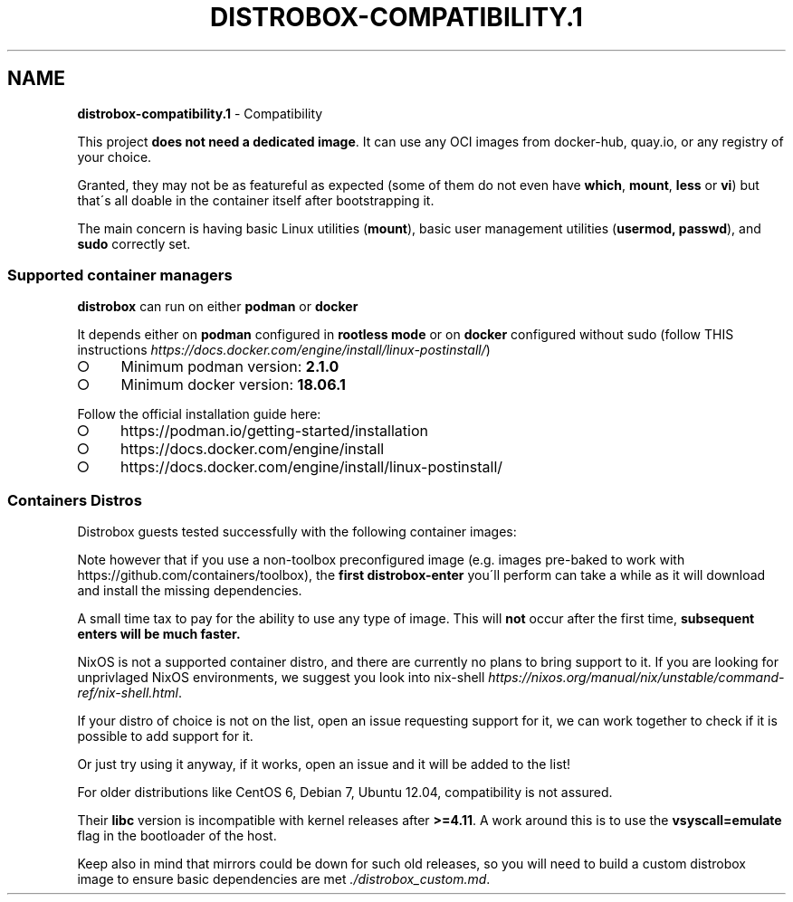 .\" generated with Ronn-NG/v0.9.1
.\" http://github.com/apjanke/ronn-ng/tree/0.9.1
.TH "DISTROBOX\-COMPATIBILITY\.1" "" "February 2022" "Distrobox" "Distrobox"
.SH "NAME"
\fBdistrobox\-compatibility\.1\fR \- Compatibility
.P
This project \fBdoes not need a dedicated image\fR\. It can use any OCI images from docker\-hub, quay\.io, or any registry of your choice\.
.P
Granted, they may not be as featureful as expected (some of them do not even have \fBwhich\fR, \fBmount\fR, \fBless\fR or \fBvi\fR) but that\'s all doable in the container itself after bootstrapping it\.
.P
The main concern is having basic Linux utilities (\fBmount\fR), basic user management utilities (\fBusermod, passwd\fR), and \fBsudo\fR correctly set\.
.SS "Supported container managers"
\fBdistrobox\fR can run on either \fBpodman\fR or \fBdocker\fR
.P
It depends either on \fBpodman\fR configured in \fBrootless mode\fR or on \fBdocker\fR configured without sudo (follow THIS instructions \fIhttps://docs\.docker\.com/engine/install/linux\-postinstall/\fR)
.IP "\[ci]" 4
Minimum podman version: \fB2\.1\.0\fR
.IP "\[ci]" 4
Minimum docker version: \fB18\.06\.1\fR
.IP "" 0
.P
Follow the official installation guide here:
.IP "\[ci]" 4
https://podman\.io/getting\-started/installation
.IP "\[ci]" 4
https://docs\.docker\.com/engine/install
.IP "\[ci]" 4
https://docs\.docker\.com/engine/install/linux\-postinstall/
.IP "" 0
.SS "Containers Distros"
Distrobox guests tested successfully with the following container images:
.TS
allbox;
l l l.
Distro	Version	Images
AlmaLinux	8	docker\.io/library/almalinux:8
AlmaLinux (UBI)	8	docker\.io/almalinux/8\-base
.br
docker\.io/almalinux/8\-init
Alpine Linux	3\.14
.br
3\.15	docker\.io/library/alpine:latest
AmazonLinux	2	docker\.io/library/amazonlinux:2\.0\.20211005\.0
AmazonLinux	2022	public\.ecr\.aws/amazonlinux/amazonlinux:2022
Archlinux	\~	docker\.io/library/archlinux:latest
ClearLinux	\~	docker\.io/library/clearlinux:latest
.br
docker\.io/library/clearlinux:base
CentOS	7
.br
8	quay\.io/centos/centos:7
.br
quay\.io/centos/centos:8
CentOS Stream	8
.br
9	quay\.io/centos/centos:stream8
.br
quay\.io/centos/centos:stream9
RedHat (UBI)	7
.br
8	registry\.access\.redhat\.com/ubi7/ubi
.br
registry\.access\.redhat\.com/ubi7/ubi\-init
.br
registry\.access\.redhat\.com/ubi8/ubi
.br
registry\.access\.redhat\.com/ubi8/ubi\-init
Debian	8
.br
9
.br
10
.br
11	docker\.io/library/debian:8
.br
docker\.io/library/debian:9
.br
docker\.io/library/debian:10
.br
docker\.io/library/debian:stable
.br
docker\.io/library/debian:stable\-backports
Debian	Testing	docker\.io/library/debian:testing
.br
docker\.io/library/debian:testing\-backports
Debian	Unstable	docker\.io/library/debian:unstable
Neurodebian	nd100	docker\.io/library/neurodebian:nd100
Fedora	34
.br
35
.br
36
.br
Rawhide	registry\.fedoraproject\.org/fedora\-toolbox:34
.br
docker\.io/library/fedora:34
.br
registry\.fedoraproject\.org/fedora\-toolbox:35
.br
docker\.io/library/fedora:35
.br
docker\.io/library/fedora:36
.br
docker\.io/library/fedora:rawhide
Mageia	8	docker\.io/library/mageia
Opensuse	Leap	registry\.opensuse\.org/opensuse/leap:latest
Opensuse	Tumbleweed	registry\.opensuse\.org/opensuse/tumbleweed:latest
.br
registry\.opensuse\.org/opensuse/toolbox:latest
Oracle Linux	7
.br
8	container\-registry\.oracle\.com/os/oraclelinux:7
.br
container\-registry\.oracle\.com/os/oraclelinux:8
Rocky Linux	8	docker\.io/rockylinux/rockylinux:8
Scientific Linux	7	docker\.io/library/sl:7
Slackware	14\.2	docker\.io/vbatts/slackware:14\.2
Slackware	current	docker\.io/vbatts/slackware:current
Ubuntu	14\.04
.br
16\.04
.br
18\.04
.br
20\.04
.br
21\.10
.br
22\.04	docker\.io/library/ubuntu:14\.04
.br
docker\.io/library/ubuntu:16\.04
.br
docker\.io/library/ubuntu:18\.04
.br
docker\.io/library/ubuntu:20\.04
.br
docker\.io/library/ubuntu:21\.10
.br
docker\.io/library/ubuntu:22\.04
Kali Linux	rolling	docker\.io/kalilinux/kali\-rolling:latest
Void Linux	\~	ghcr\.io/void\-linux/void\-linux:latest\-thin\-bb\-x86_64
.br
ghcr\.io/void\-linux/void\-linux:latest\-thin\-bb\-x86_64\-musl
.br
ghcr\.io/void\-linux/void\-linux:latest\-full\-x86_64
.br
ghcr\.io/void\-linux/void\-linux:latest\-full\-x86_64\-musl
Gentoo Linux	rolling	You will have to Build your own \fIdistrobox_gentoo\.md\fR to have a complete Gentoo docker image
.TE
.P
Note however that if you use a non\-toolbox preconfigured image (e\.g\. images pre\-baked to work with https://github\.com/containers/toolbox), the \fBfirst\fR \fBdistrobox\-enter\fR you\'ll perform can take a while as it will download and install the missing dependencies\.
.P
A small time tax to pay for the ability to use any type of image\. This will \fBnot\fR occur after the first time, \fBsubsequent enters will be much faster\.\fR
.P
NixOS is not a supported container distro, and there are currently no plans to bring support to it\. If you are looking for unprivlaged NixOS environments, we suggest you look into nix\-shell \fIhttps://nixos\.org/manual/nix/unstable/command\-ref/nix\-shell\.html\fR\.
.P
If your distro of choice is not on the list, open an issue requesting support for it, we can work together to check if it is possible to add support for it\.
.P
Or just try using it anyway, if it works, open an issue and it will be added to the list!
.P
For older distributions like CentOS 6, Debian 7, Ubuntu 12\.04, compatibility is not assured\.
.P
Their \fBlibc\fR version is incompatible with kernel releases after \fB>=4\.11\fR\. A work around this is to use the \fBvsyscall=emulate\fR flag in the bootloader of the host\.
.P
Keep also in mind that mirrors could be down for such old releases, so you will need to build a custom distrobox image to ensure basic dependencies are met \fI\./distrobox_custom\.md\fR\.
